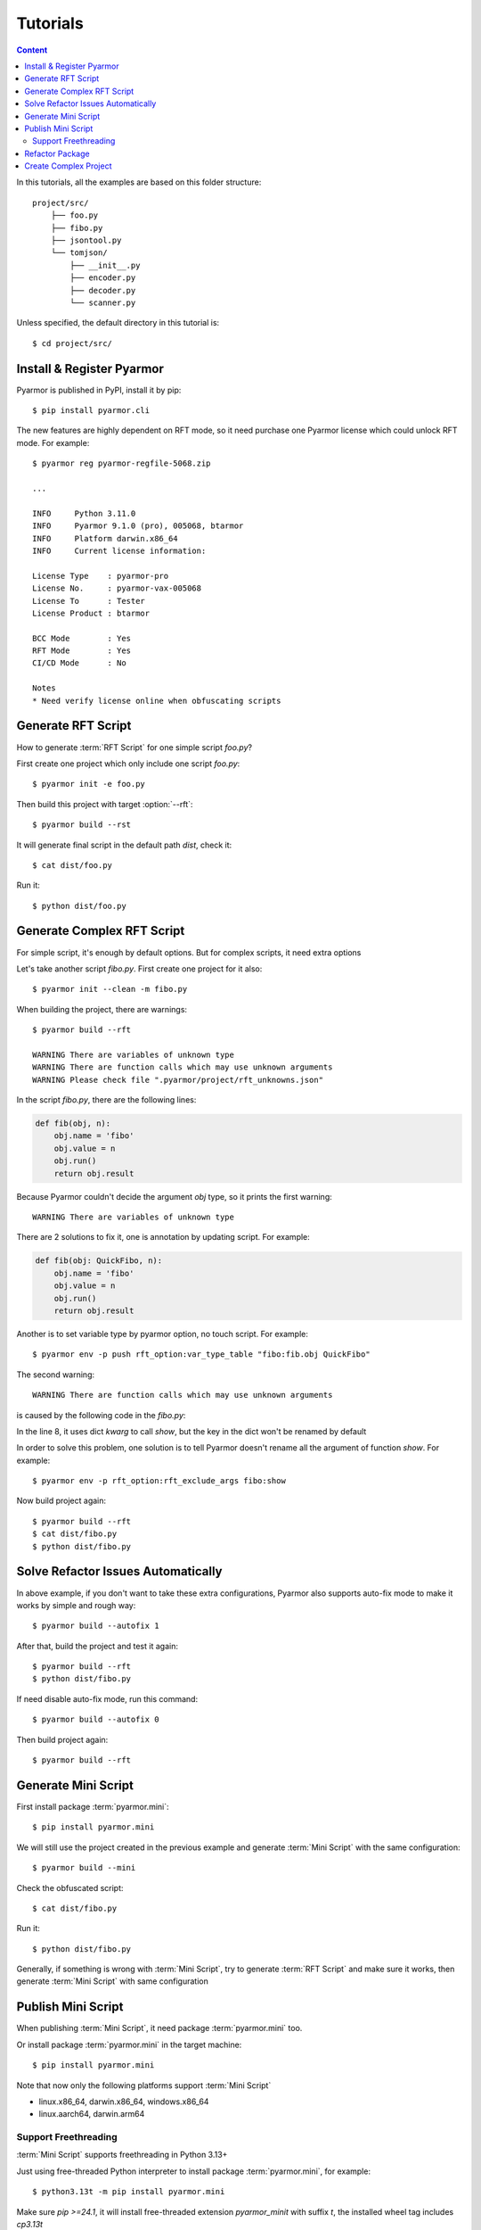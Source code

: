 ===========
 Tutorials
===========

.. contents:: Content
   :depth: 2
   :local:
   :backlinks: top

.. highlight:: console

In this tutorials, all the examples are based on this folder structure::

  project/src/
      ├── foo.py
      ├── fibo.py
      ├── jsontool.py
      └── tomjson/
          ├── __init__.py
          ├── encoder.py
          ├── decoder.py
          └── scanner.py

Unless specified, the default directory in this tutorial is::

  $ cd project/src/

Install & Register Pyarmor
==========================

Pyarmor is published in PyPI, install it by pip::

  $ pip install pyarmor.cli

The new features are highly dependent on RFT mode, so it need purchase one Pyarmor license which could unlock RFT mode. For example::

  $ pyarmor reg pyarmor-regfile-5068.zip

  ...

  INFO     Python 3.11.0
  INFO     Pyarmor 9.1.0 (pro), 005068, btarmor
  INFO     Platform darwin.x86_64
  INFO     Current license information:

  License Type    : pyarmor-pro
  License No.     : pyarmor-vax-005068
  License To      : Tester
  License Product : btarmor

  BCC Mode        : Yes
  RFT Mode        : Yes
  CI/CD Mode      : No

  Notes
  * Need verify license online when obfuscating scripts

Generate RFT Script
===================

.. program:: pyarmor build

How to generate :term:`RFT Script` for one simple script `foo.py`?

First create one project which only include one script `foo.py`::

  $ pyarmor init -e foo.py

Then build this project with target :option:`--rft`::

  $ pyarmor build --rst

It will generate final script in the default path `dist`, check it::

  $ cat dist/foo.py

Run it::

  $ python dist/foo.py

Generate Complex RFT Script
===========================

For simple script, it's enough by default options. But for complex scripts, it need extra options

Let's take another script `fibo.py`. First create one project for it also::

  $ pyarmor init --clean -m fibo.py

When building the project, there are warnings::

  $ pyarmor build --rft

  WARNING There are variables of unknown type
  WARNING There are function calls which may use unknown arguments
  WARNING Please check file ".pyarmor/project/rft_unknowns.json"

In the script `fibo.py`, there are the following lines:

.. code-block:: python

   def fib(obj, n):
       obj.name = 'fibo'
       obj.value = n
       obj.run()
       return obj.result

Because Pyarmor couldn't decide the argument `obj` type, so it prints the first warning::

  WARNING There are variables of unknown type

There are 2 solutions to fix it, one is annotation by updating script. For example:

.. code-block:: python

   def fib(obj: QuickFibo, n):
       obj.name = 'fibo'
       obj.value = n
       obj.run()
       return obj.result

Another is to set variable type by pyarmor option, no touch script. For example::

  $ pyarmor env -p push rft_option:var_type_table "fibo:fib.obj QuickFibo"

The second warning::

  WARNING There are function calls which may use unknown arguments

is caused by the following code in the `fibo.py`:

.. code-block:: python
   :linenos:

   def show(rlist, n, delta=2):
       print('fibo', n, 'is', rlist)
       return n + delta

   if __name__ == '__main__':
       ...
       kwarg = {'n': n, 'delta': 3}
       show(result, **kwarg)

In the line 8, it uses dict `kwarg` to call `show`, but the key in the dict won't be renamed by default

In order to solve this problem, one solution is to tell Pyarmor doesn't rename all the argument of function `show`. For example::

  $ pyarmor env -p rft_option:rft_exclude_args fibo:show

Now build project again::

  $ pyarmor build --rft
  $ cat dist/fibo.py
  $ python dist/fibo.py

Solve Refactor Issues Automatically
===================================

In above example, if you don't want to take these extra configurations, Pyarmor also supports auto-fix mode to make it works by simple and rough way::

  $ pyarmor build --autofix 1

After that, build the project and test it again::

  $ pyarmor build --rft
  $ python dist/fibo.py

If need disable auto-fix mode, run this command::

  $ pyarmor build --autofix 0

Then build project again::

  $ pyarmor build --rft

Generate Mini Script
====================

First install package :term:`pyarmor.mini`::

  $ pip install pyarmor.mini

We will still use the project created in the previous example and generate :term:`Mini Script` with the same configuration::

  $ pyarmor build --mini

Check the obfuscated script::

  $ cat dist/fibo.py

Run it::

  $ python dist/fibo.py

Generally, if something is wrong with :term:`Mini Script`, try to generate :term:`RFT Script` and make sure it works, then generate :term:`Mini Script` with same configuration

Publish Mini Script
===================

When publishing :term:`Mini Script`, it need package :term:`pyarmor.mini` too.

Or install package :term:`pyarmor.mini` in the target machine::

  $ pip install pyarmor.mini

Note that now only the following platforms support :term:`Mini Script`

- linux.x86_64, darwin.x86_64, windows.x86_64
- linux.aarch64, darwin.arm64

Support Freethreading
---------------------

:term:`Mini Script` supports freethreading in Python 3.13+

Just using free-threaded Python interpreter to install package :term:`pyarmor.mini`, for example::

  $ python3.13t -m pip install pyarmor.mini

Make sure `pip >=24.1`, it will install free-threaded extension `pyarmor_minit` with suffix `t`, the installed wheel tag includes `cp3.13t`

Refactor Package
================

First create one project with package `tomjson`::

  $ pyarmor init --clean -p tomjson

Because the package will be imported by outer scripts, the exported classes and functions can't be renamed

In order to keep these names, one way is to enable option `rft_auto_export`::

  $ pyarmor env -p set rft_option:rft_auto_export 1

Thus all the names list in the module attribute ``__all__`` aren't changed, and

- If this is one class, no rename all the attributes and methods
- If this is one function, no rename function arguments

Another way is to export names by option `rft_exclude_names`. For example::

  $ pyarmor env -p push rft_option:rft_exclude_names \
          tomjson:load tomjson:loads tomjson:dump tomjson:dumps

Then build this package::

  $ pyarmor build --rft

Create Complex Project
======================

.. program:: pyarmor init

Let's create one comple project, include one script `jsontool.py` and package `tomjson`, but no `fibo.py` and path `venv`::

  $ pyarmor init --clean --src . --exclude fibo.py --exclude venv

Because there is no :option:`--entry`, :option:`--module` and :option:`--package`, so pyarmor will search all the files and paths in the :option:`--src`, all of them except in the excludes will be added into the project.

Refactor this project::

  $ pyarmor build --rft

Run the final script::

  $ python dist/jsontool.py
